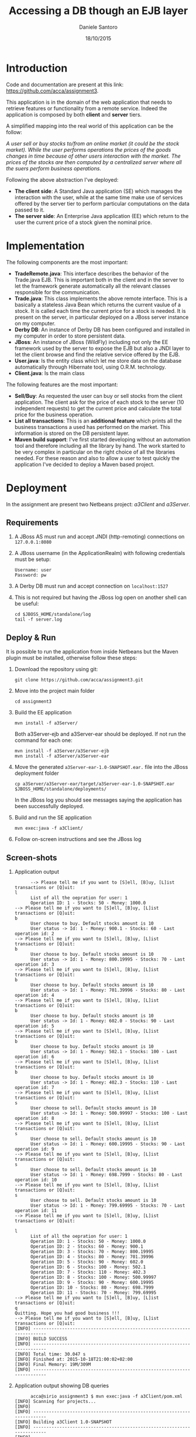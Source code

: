 #+TITLE: Accessing a DB though an EJB layer
#+AUTHOR: Daniele Santoro
#+DATE: 18/10/2015

* Introduction
  Code and documentation are present at this link: https://github.com/acca/assignment3. 

  This application is in the domain of the web application that needs to retrieve features or functionality from a remote service. Indeed the application is composed by both *client* and *server* tiers.
  
  A simplified mapping into the real world of this application can be the follow:

  /A user sell or buy stocks to/from an online market (it could be the stock market). While the user performs operations the prices of the goods changes in time because of other users interaction with the market. The prices of the stocks are then computed by a centralized server where all the suers perform business operations./

  Following the above abstraction I've deployed:
  - *The client side*: A Standard Java application (SE) which manages the interaction with the user, while at the same time make use of services offered by the server tier to perform particular computations on the data passed to it.
  - *The server side*: An Enterprise Java application (EE) which return to the user the current price of a stock given the nominal price.

* Implementation
  The following components are the most important:

  - *TradeRemote.java*: This interface describes the behavior of the Trade.java EJB. This is important both in the client and in the server to let the framework generate automatically all the relevant classes responsible for the communication.
  - *Trade.java*: This class implements the above remote interface. This is a basically a stateless Java Bean which returns the current vaulue of a stock. It is called each time the current price for a stock is needed. It is present on the server, in particular deployed on a JBoss server instance on my computer.
  - *Derby DB*: An instance of Derby DB has been configured and installed in my computer in order to store persistent data.
  - *JBoss*: An instance of JBoss (WildFly) including not only the EE framework used by the server to expose the EJB but also a JNDI layer to let the client browse and find the relative service offered by the EJB.
  - *User.java*: Is the entity class which let me store data on the database automatically through Hibernate tool, using O.R.M. technology.
  - *Client.java*: Is the main class

  The following features are the most important:

  - *Sell/Buy*: As requested the user can buy or sell stocks from the client application. The client ask for the price of each stock to the server (10 independent requests) to get the current price and calculate the total price for the business operation.
  - *List all transactions*: This is an *additional feature* which prints all the business transactions a used has performed on the market. This information is stored on the DB persistent layer.
  - *Maven build support*: I've first started developing without an automation tool and therefore including all the library by hand. The work started to be very complex in particular on the right choice of all the libraries needed. For these reason and also to allow a user to test quickly the application I've decided to deploy a Maven based project.

* Deployment
  In the assignment are present two Netbeans project: /a3Client/ and /a3Server/.
** Requirements
   1) A JBoss AS must run and accept JNDI (http-remoting) connections on =127.0.0.1:8080=
   2) A JBoss username (in the ApplicationRealm) with following credentials must be setup:
      #+BEGIN_EXAMPLE
      Username: user
      Password: pw
      #+END_EXAMPLE
   3) A Derby DB must run and accept connection on =localhost:1527=
   4) This is not required but having the JBoss log open on another shell can be useful:
      #+BEGIN_EXAMPLE
      cd $JBOSS_HOME/standalone/log
      tail -f server.log
      #+END_EXAMPLE
** Deploy & Run
   It is possible to run the application from inside Netbeans but the Maven plugin must be installed, otherwise follow these steps:
   1) Download the repository using git:
      #+BEGIN_EXAMPLE
      git clone https://github.com/acca/assignment3.git
      #+END_EXAMPLE
   2) Move into the project main folder
      #+BEGIN_EXAMPLE
      cd assignment3
      #+END_EXAMPLE
   3) Build the EE application
      #+BEGIN_EXAMPLE
      mvn install -f a3Server/
      #+END_EXAMPLE
      Both a3Server-ejb and a3Server-ear should be deployed. If not run the command for each one:
      #+BEGIN_EXAMPLE
      mvn install -f a3Server/a3Server-ejb
      mvn install -f a3Server/a3Server-ear
      #+END_EXAMPLE
   4) Move the generated =a3Server-ear-1.0-SNAPSHOT.ear.= file into the JBoss deployment folder
      #+BEGIN_EXAMPLE
      cp a3Server/a3Server-ear/target/a3Server-ear-1.0-SNAPSHOT.ear $JBOSS_HOME/standalone/deployments/
      #+END_EXAMPLE
      In the JBoss log you should see messages saying the application has been successfully deployed.
   5) Build and run the SE application
      #+BEGIN_EXAMPLE
      mvn exec:java -f a3Client/
      #+END_EXAMPLE
   6) Follow on-screen instructions and see the JBoss log

** Screen-shots
   1) Application output
      #+BEGIN_EXAMPLE
      --> Please tell me if you want to [S]ell, [B]uy, [L]ist transactions or [Q]uit: 
l
      List of all the oepration for user: 1
      Operation ID: 1 - Stocks: 50 - Money: 1000.0
--> Please tell me if you want to [S]ell, [B]uy, [L]ist transactions or [Q]uit: 
b
      User choose to buy. Default stocks amount is 10
      User status -> Id: 1 - Money: 900.1 - Stocks: 60 - Last operation id: 2
--> Please tell me if you want to [S]ell, [B]uy, [L]ist transactions or [Q]uit: 
b
      User choose to buy. Default stocks amount is 10
      User status -> Id: 1 - Money: 800.19995 - Stocks: 70 - Last operation id: 3
--> Please tell me if you want to [S]ell, [B]uy, [L]ist transactions or [Q]uit: 
b
      User choose to buy. Default stocks amount is 10
      User status -> Id: 1 - Money: 701.39996 - Stocks: 80 - Last operation id: 4
--> Please tell me if you want to [S]ell, [B]uy, [L]ist transactions or [Q]uit: 
b
      User choose to buy. Default stocks amount is 10
      User status -> Id: 1 - Money: 602.0 - Stocks: 90 - Last operation id: 5
--> Please tell me if you want to [S]ell, [B]uy, [L]ist transactions or [Q]uit: 
b
      User choose to buy. Default stocks amount is 10
      User status -> Id: 1 - Money: 502.1 - Stocks: 100 - Last operation id: 6
--> Please tell me if you want to [S]ell, [B]uy, [L]ist transactions or [Q]uit: 
b
      User choose to buy. Default stocks amount is 10
      User status -> Id: 1 - Money: 402.3 - Stocks: 110 - Last operation id: 7
--> Please tell me if you want to [S]ell, [B]uy, [L]ist transactions or [Q]uit: 
s
      User choose to sell. Default stocks amount is 10
      User status -> Id: 1 - Money: 500.99997 - Stocks: 100 - Last operation id: 8
--> Please tell me if you want to [S]ell, [B]uy, [L]ist transactions or [Q]uit: 
s
      User choose to sell. Default stocks amount is 10
      User status -> Id: 1 - Money: 600.19995 - Stocks: 90 - Last operation id: 9
--> Please tell me if you want to [S]ell, [B]uy, [L]ist transactions or [Q]uit: 
s
      User choose to sell. Default stocks amount is 10
      User status -> Id: 1 - Money: 698.7999 - Stocks: 80 - Last operation id: 10
--> Please tell me if you want to [S]ell, [B]uy, [L]ist transactions or [Q]uit: 
s
      User choose to sell. Default stocks amount is 10
      User status -> Id: 1 - Money: 799.69995 - Stocks: 70 - Last operation id: 11
--> Please tell me if you want to [S]ell, [B]uy, [L]ist transactions or [Q]uit: 

l
      List of all the oepration for user: 1
      Operation ID: 1 - Stocks: 50 - Money: 1000.0
      Operation ID: 2 - Stocks: 60 - Money: 900.1
      Operation ID: 3 - Stocks: 70 - Money: 800.19995
      Operation ID: 4 - Stocks: 80 - Money: 701.39996
      Operation ID: 5 - Stocks: 90 - Money: 602.0
      Operation ID: 6 - Stocks: 100 - Money: 502.1
      Operation ID: 7 - Stocks: 110 - Money: 402.3
      Operation ID: 8 - Stocks: 100 - Money: 500.99997
      Operation ID: 9 - Stocks: 90 - Money: 600.19995
      Operation ID: 10 - Stocks: 80 - Money: 698.7999
      Operation ID: 11 - Stocks: 70 - Money: 799.69995
--> Please tell me if you want to [S]ell, [B]uy, [L]ist transactions or [Q]uit: 
q
Quitting. Hope you had good business !!!
--> Please tell me if you want to [S]ell, [B]uy, [L]ist transactions or [Q]uit: 
[INFO] ------------------------------------------------------------------------
[INFO] BUILD SUCCESS
[INFO] ------------------------------------------------------------------------
[INFO] Total time: 30.047 s
[INFO] Finished at: 2015-10-18T21:00:02+02:00
[INFO] Final Memory: 19M/309M
[INFO] ------------------------------------------------------------------------
      #+END_EXAMPLE
   2) Application output showing DB queries
      #+BEGIN_EXAMPLE
      acca@sirio assignment3 $ mvn exec:java -f a3Client/pom.xml 
[INFO] Scanning for projects...
[INFO]                                                                         
[INFO] ------------------------------------------------------------------------
[INFO] Building a3Client 1.0-SNAPSHOT
[INFO] ------------------------------------------------------------------------
[INFO] 
[INFO] >>> exec-maven-plugin:1.2.1:java (default-cli) > validate @ a3Client >>>
[INFO] 
[INFO] <<< exec-maven-plugin:1.2.1:java (default-cli) < validate @ a3Client <<<
[INFO] 
[INFO] --- exec-maven-plugin:1.2.1:java (default-cli) @ a3Client ---
Oct 18, 2015 8:38:01 PM org.xnio.Xnio <clinit>
INFO: XNIO version 3.2.0.Final
Oct 18, 2015 8:38:01 PM org.xnio.nio.NioXnio <clinit>
INFO: XNIO NIO Implementation Version 3.2.0.Final
Oct 18, 2015 8:38:01 PM org.jboss.remoting3.EndpointImpl <clinit>
INFO: JBoss Remoting version 4.0.0.Final
Oct 18, 2015 8:38:01 PM org.jboss.ejb.client.remoting.VersionReceiver handleMessage
INFO: EJBCLIENT000017: Received server version 2 and marshalling strategies [river]
Oct 18, 2015 8:38:01 PM org.jboss.ejb.client.remoting.RemotingConnectionEJBReceiver associate
INFO: EJBCLIENT000013: Successful version handshake completed for receiver context EJBReceiverContext{clientContext=org.jboss.ejb.client.EJBClientContext@12bdeac1, receiver=Remoting connection EJB receiver [connection=Remoting connection <4207a4d8>,channel=jboss.ejb,nodename=sirio]} on channel Channel ID ad3ba15c (outbound) of Remoting connection 23c23a06 to localhost/127.0.0.1:8080
Oct 18, 2015 8:38:01 PM org.jboss.ejb.client.EJBClient <clinit>
INFO: JBoss EJB Client version 2.0.0.Final
Oct 18, 2015 8:38:02 PM org.hibernate.annotations.common.reflection.java.JavaReflectionManager <clinit>
INFO: HCANN000001: Hibernate Commons Annotations {4.0.4.Final}
Oct 18, 2015 8:38:02 PM org.hibernate.Version logVersion
INFO: HHH000412: Hibernate Core {4.0.1.Final}
Oct 18, 2015 8:38:02 PM org.hibernate.cfg.Environment <clinit>
INFO: HHH000206: hibernate.properties not found
Oct 18, 2015 8:38:02 PM org.hibernate.cfg.Environment buildBytecodeProvider
INFO: HHH000021: Bytecode provider name : javassist
Oct 18, 2015 8:38:02 PM org.hibernate.cfg.Configuration configure
INFO: HHH000043: Configuring from resource: /hibernate.cfg.xml
Oct 18, 2015 8:38:02 PM org.hibernate.cfg.Configuration getConfigurationInputStream
INFO: HHH000040: Configuration resource: /hibernate.cfg.xml
Oct 18, 2015 8:38:02 PM org.hibernate.cfg.Configuration addResource
INFO: HHH000221: Reading mappings from resource: User.hbm.xml
Oct 18, 2015 8:38:03 PM org.hibernate.cfg.Configuration doConfigure
INFO: HHH000041: Configured SessionFactory: null
Oct 18, 2015 8:38:03 PM org.hibernate.service.jdbc.connections.internal.DriverManagerConnectionProviderImpl configure
INFO: HHH000402: Using Hibernate built-in connection pool (not for production use!)
Oct 18, 2015 8:38:03 PM org.hibernate.service.jdbc.connections.internal.DriverManagerConnectionProviderImpl configure
INFO: HHH000115: Hibernate connection pool size: 20
Oct 18, 2015 8:38:03 PM org.hibernate.service.jdbc.connections.internal.DriverManagerConnectionProviderImpl configure
INFO: HHH000006: Autocommit mode: false
Oct 18, 2015 8:38:03 PM org.hibernate.service.jdbc.connections.internal.DriverManagerConnectionProviderImpl configure
INFO: HHH000401: using driver [org.apache.derby.jdbc.ClientDriver] at URL [jdbc:derby://localhost:1527/a3clientdb;create=true]
Oct 18, 2015 8:38:03 PM org.hibernate.service.jdbc.connections.internal.DriverManagerConnectionProviderImpl configure
INFO: HHH000046: Connection properties: {}
Oct 18, 2015 8:38:03 PM org.hibernate.dialect.Dialect <init>
INFO: HHH000400: Using dialect: org.hibernate.dialect.DerbyDialect
Oct 18, 2015 8:38:03 PM org.hibernate.dialect.DerbyDialect <init>
WARN: HHH000430: The DerbyDialect dialect has been deprecated; use one of the version-specific dialects instead
Oct 18, 2015 8:38:03 PM org.hibernate.engine.transaction.internal.TransactionFactoryInitiator initiateService
INFO: HHH000399: Using default transaction strategy (direct JDBC transactions)
Oct 18, 2015 8:38:03 PM org.hibernate.hql.internal.ast.ASTQueryTranslatorFactory <init>
INFO: HHH000397: Using ASTQueryTranslatorFactory
Oct 18, 2015 8:38:03 PM org.hibernate.tool.hbm2ddl.SchemaExport execute
INFO: HHH000227: Running hbm2ddl schema export
Hibernate: drop table USERS
Hibernate: create table USERS (USER_IDOP bigint not null, USER_MONEY float, USER_STOCKS integer, USER_ID bigint, primary key (USER_IDOP))
Oct 18, 2015 8:38:03 PM org.hibernate.tool.hbm2ddl.SchemaExport execute
INFO: HHH000230: Schema export complete
Hibernate: select max(USER_IDOP) from USERS
Hibernate: select user0_.USER_IDOP as USER1_0_, user0_.USER_MONEY as USER2_0_, user0_.USER_STOCKS as USER3_0_, user0_.USER_ID as USER4_0_ from USERS user0_ where user0_.USER_ID=1
Hibernate: insert into USERS (USER_MONEY, USER_STOCKS, USER_ID, USER_IDOP) values (?, ?, ?, ?)
--> Please tell me if you want to [S]ell, [B]uy, [L]ist transactions or [Q]uit: 
s
--> Please tell me if you want to [S]ell, [B]uy, [L]ist transactions or [Q]uit: 
      User choose to sell. Default stocks amount is 10
Hibernate: select user0_.USER_IDOP as USER1_0_, user0_.USER_MONEY as USER2_0_, user0_.USER_STOCKS as USER3_0_, user0_.USER_ID as USER4_0_ from USERS user0_ where user0_.USER_ID=1
Hibernate: insert into USERS (USER_MONEY, USER_STOCKS, USER_ID, USER_IDOP) values (?, ?, ?, ?)
      it.unitn.dsantoro.a3client.User[ id=1 ]money: 1101.2 stocks: 40
s
--> Please tell me if you want to [S]ell, [B]uy, [L]ist transactions or [Q]uit: 
      User choose to sell. Default stocks amount is 10
Hibernate: select user0_.USER_IDOP as USER1_0_, user0_.USER_MONEY as USER2_0_, user0_.USER_STOCKS as USER3_0_, user0_.USER_ID as USER4_0_ from USERS user0_ where user0_.USER_ID=1
Hibernate: insert into USERS (USER_MONEY, USER_STOCKS, USER_ID, USER_IDOP) values (?, ?, ?, ?)
      it.unitn.dsantoro.a3client.User[ id=1 ]money: 1203.0 stocks: 30
b
--> Please tell me if you want to [S]ell, [B]uy, [L]ist transactions or [Q]uit: 
      User choose to buy. Default stocks amount is 10
Hibernate: select user0_.USER_IDOP as USER1_0_, user0_.USER_MONEY as USER2_0_, user0_.USER_STOCKS as USER3_0_, user0_.USER_ID as USER4_0_ from USERS user0_ where user0_.USER_ID=1
Hibernate: insert into USERS (USER_MONEY, USER_STOCKS, USER_ID, USER_IDOP) values (?, ?, ?, ?)
      it.unitn.dsantoro.a3client.User[ id=1 ]money: 1102.2 stocks: 40
b
--> Please tell me if you want to [S]ell, [B]uy, [L]ist transactions or [Q]uit: 
      User choose to buy. Default stocks amount is 10
Hibernate: select user0_.USER_IDOP as USER1_0_, user0_.USER_MONEY as USER2_0_, user0_.USER_STOCKS as USER3_0_, user0_.USER_ID as USER4_0_ from USERS user0_ where user0_.USER_ID=1
Hibernate: insert into USERS (USER_MONEY, USER_STOCKS, USER_ID, USER_IDOP) values (?, ?, ?, ?)
      it.unitn.dsantoro.a3client.User[ id=1 ]money: 1002.39996 stocks: 50
l
--> Please tell me if you want to [S]ell, [B]uy, [L]ist transactions or [Q]uit: 
      List of all the oepration for user: 1
Hibernate: select user0_.USER_IDOP as USER1_0_, user0_.USER_MONEY as USER2_0_, user0_.USER_STOCKS as USER3_0_, user0_.USER_ID as USER4_0_ from USERS user0_ where user0_.USER_ID=1
      Operation ID: 1 - Stocks: 50 - Money: 1000.0
      Operation ID: 2 - Stocks: 40 - Money: 1101.2
      Operation ID: 3 - Stocks: 30 - Money: 1203.0
      Operation ID: 4 - Stocks: 40 - Money: 1102.2
      Operation ID: 5 - Stocks: 50 - Money: 1002.39996
q
--> Please tell me if you want to [S]ell, [B]uy, [L]ist transactions or [Q]uit: 
Quitting. Hope you had good business !!!
[INFO] ------------------------------------------------------------------------
[INFO] BUILD SUCCESS
[INFO] ------------------------------------------------------------------------
[INFO] Total time: 01:03 min
[INFO] Finished at: 2015-10-18T20:39:04+02:00
[INFO] Final Memory: 12M/203M
[INFO] ------------------------------------------------------------------------
Oct 18, 2015 8:39:04 PM org.jboss.naming.remote.protocol.v1.RemoteNamingStoreV1$MessageReceiver handleEnd
      #+END_EXAMPLE
   3) JBoss AS log file
      #+BEGIN_EXAMPLE
....
2015-10-18 15:28:35,606 INFO  [org.jboss.weld.deployer] (MSC service thread 1-3) WFLYWELD0003: Processing weld deployment a3Server-ejb-1.0-SNAPSHOT.jar
2015-10-18 15:28:35,607 INFO  [org.jboss.as.ejb3.deployment.processors.EjbJndiBindingsDeploymentUnitProcessor] (MSC service thread 1-3) JNDI bindings for session bean named Trade in deployment unit subdeployment "a3Server-ejb-1.0-SNAPSHOT.jar" of deployment "a3Server-ear-1.0-SNAPSHOT.ear" are as follows:

      java:global/a3Server-ear-1.0-SNAPSHOT/a3Server-ejb-1.0-SNAPSHOT/Trade!it.unitn.dsantoro.a3server.TradeRemote
      java:app/a3Server-ejb-1.0-SNAPSHOT/Trade!it.unitn.dsantoro.a3server.TradeRemote
      java:module/Trade!it.unitn.dsantoro.a3server.TradeRemote
      java:jboss/exported/a3Server-ear-1.0-SNAPSHOT/a3Server-ejb-1.0-SNAPSHOT/Trade!it.unitn.dsantoro.a3server.TradeRemote
      java:global/a3Server-ear-1.0-SNAPSHOT/a3Server-ejb-1.0-SNAPSHOT/Trade
      java:app/a3Server-ejb-1.0-SNAPSHOT/Trade
      java:module/Trade

2015-10-18 15:28:35,608 INFO  [org.jboss.weld.deployer] (MSC service thread 1-8) WFLYWELD0006: Starting Services for CDI deployment: a3Server-ear-1.0-SNAPSHOT.ear
2015-10-18 15:28:35,609 INFO  [org.jboss.weld.deployer] (MSC service thread 1-1) WFLYWELD0009: Starting weld service for deployment a3Server-ear-1.0-SNAPSHOT.ear
2015-10-18 15:28:35,701 INFO  [org.jboss.as.server] (DeploymentScanner-threads - 2) WFLYSRV0016: Replaced deployment "a3Server-ear-1.0-SNAPSHOT.ear" with deployment "a3Server-ear-1.0-SNAPSHOT.ear"
....
2015-10-18 20:59:49,067 INFO  [stdout] (EJB default - 1) --- Converting stock nominalValue to currentValue ---
2015-10-18 20:59:49,067 INFO  [stdout] (EJB default - 1) Stock nominal value: 10.0
2015-10-18 20:59:49,067 INFO  [stdout] (EJB default - 1) Percentage applied: 1.0073289
2015-10-18 20:59:49,067 INFO  [stdout] (EJB default - 1) Stock current value: 10.0
2015-10-18 20:59:49,068 INFO  [stdout] (EJB default - 2) --- Converting stock nominalValue to currentValue ---
2015-10-18 20:59:49,068 INFO  [stdout] (EJB default - 2) Stock nominal value: 10.0
2015-10-18 20:59:49,069 INFO  [stdout] (EJB default - 2) Percentage applied: 0.98975426
2015-10-18 20:59:49,069 INFO  [stdout] (EJB default - 2) Stock current value: 9.8
2015-10-18 20:59:49,731 INFO  [stdout] (EJB default - 3) --- Converting stock nominalValue to currentValue ---
2015-10-18 20:59:49,731 INFO  [stdout] (EJB default - 3) Stock nominal value: 10.0
2015-10-18 20:59:49,731 INFO  [stdout] (EJB default - 3) Percentage applied: 1.0113412
2015-10-18 20:59:49,731 INFO  [stdout] (EJB default - 3) Stock current value: 10.1
2015-10-18 20:59:49,732 INFO  [stdout] (EJB default - 4) --- Converting stock nominalValue to currentValue ---
2015-10-18 20:59:49,732 INFO  [stdout] (EJB default - 4) Stock nominal value: 10.0
2015-10-18 20:59:49,732 INFO  [stdout] (EJB default - 4) Percentage applied: 0.9807118
2015-10-18 20:59:49,732 INFO  [stdout] (EJB default - 4) Stock current value: 9.8
2015-10-18 20:59:49,734 INFO  [stdout] (EJB default - 5) --- Converting stock nominalValue to currentValue ---
2015-10-18 20:59:49,734 INFO  [stdout] (EJB default - 5) Stock nominal value: 10.0
2015-10-18 20:59:49,734 INFO  [stdout] (EJB default - 5) Percentage applied: 1.0232465
2015-10-18 20:59:49,734 INFO  [stdout] (EJB default - 5) Stock current value: 10.2
2015-10-18 20:59:49,735 INFO  [stdout] (EJB default - 6) --- Converting stock nominalValue to currentValue ---
2015-10-18 20:59:49,735 INFO  [stdout] (EJB default - 6) Stock nominal value: 10.0
2015-10-18 20:59:49,735 INFO  [stdout] (EJB default - 6) Percentage applied: 1.0339323
2015-10-18 20:59:49,735 INFO  [stdout] (EJB default - 6) Stock current value: 10.3
2015-10-18 20:59:49,736 INFO  [stdout] (EJB default - 7) --- Converting stock nominalValue to currentValue ---
2015-10-18 20:59:49,736 INFO  [stdout] (EJB default - 7) Stock nominal value: 10.0
2015-10-18 20:59:49,736 INFO  [stdout] (EJB default - 7) Percentage applied: 1.0370677
2015-10-18 20:59:49,736 INFO  [stdout] (EJB default - 7) Stock current value: 10.3
2015-10-18 20:59:49,737 INFO  [stdout] (EJB default - 8) --- Converting stock nominalValue to currentValue ---
2015-10-18 20:59:49,737 INFO  [stdout] (EJB default - 8) Stock nominal value: 10.0
2015-10-18 20:59:49,737 INFO  [stdout] (EJB default - 8) Percentage applied: 1.0367454
2015-10-18 20:59:49,737 INFO  [stdout] (EJB default - 8) Stock current value: 10.3
2015-10-18 20:59:49,738 INFO  [stdout] (EJB default - 9) --- Converting stock nominalValue to currentValue ---
2015-10-18 20:59:49,738 INFO  [stdout] (EJB default - 9) Stock nominal value: 10.0
2015-10-18 20:59:49,738 INFO  [stdout] (EJB default - 9) Percentage applied: 0.96721834
2015-10-18 20:59:49,738 INFO  [stdout] (EJB default - 9) Stock current value: 9.6
2015-10-18 20:59:49,739 INFO  [stdout] (EJB default - 10) --- Converting stock nominalValue to currentValue ---
2015-10-18 20:59:49,739 INFO  [stdout] (EJB default - 10) Stock nominal value: 10.0
2015-10-18 20:59:49,739 INFO  [stdout] (EJB default - 10) Percentage applied: 1.0393243
2015-10-18 20:59:49,739 INFO  [stdout] (EJB default - 10) Stock current value: 10.3
2015-10-18 20:59:49,740 INFO  [stdout] (EJB default - 1) --- Converting stock nominalValue to currentValue ---
2015-10-18 20:59:49,740 INFO  [stdout] (EJB default - 1) Stock nominal value: 10.0
2015-10-18 20:59:49,740 INFO  [stdout] (EJB default - 1) Percentage applied: 0.9981717
2015-10-18 20:59:49,740 INFO  [stdout] (EJB default - 1) Stock current value: 9.9
2015-10-18 20:59:49,743 INFO  [stdout] (EJB default - 2) --- Converting stock nominalValue to currentValue ---
2015-10-18 20:59:49,743 INFO  [stdout] (EJB default - 2) Stock nominal value: 10.0
2015-10-18 20:59:49,743 INFO  [stdout] (EJB default - 2) Percentage applied: 1.0155833
2015-10-18 20:59:49,743 INFO  [stdout] (EJB default - 2) Stock current value: 10.1
      #+END_EXAMPLE
* Comments and notes
  Building this application takes a considerable time in order to setup and develop all the components. In particular most of the effort can be attributed to the deployment and configuration of the external boxes like: Derby database, JBoss AS, JNDI naming configuration and finding the right libraries to use in respect to the current version of framework involved.
  I've encountered many issues, which have been solved browsing the web and looking for solutions. Some of them are summarized in the below section.
** Issues
  1) *Setting and connecting to JNDI using properties*

     For WildFly 9.0.1 the URL provided in the slides was not working, I've solved after many tests using =http-remoting://127.0.0.1:8080=. Seems that WildFly does not listen on default port 1099 and 4447, since also =telnet 127.0.0.1 TESTED_PORT= was unreachable.
     Also other properties int the below references was needed to perform the connection.

     Resources:
     - http://stackoverflow.com/questions/24452075/wildfly-remote-ejb-invocation
     - https://docs.jboss.org/author/display/AS72/EJB+invocations+from+a+remote+server+instance 
  2) WildFly Application Server - plugin does not stop the JBoss server

     Resources:
     - http://stackoverflow.com/questions/30768143/wildfly-9-0-0-and-netbeans-8-0-2
     - https://community.jboss.org/wiki/WildFly8SetupInNetBeans80RC1OnWindows
  3) *=javaee-api.jar= from NetBeans libraries not working*

     Error:
     #+BEGIN_EXAMPLE
     Exception in thread "main" java.lang.ClassFormatError: Absent Code attribute in method that is not native or abstract in class file javax/transaction/SystemException...
     #+END_EXAMPLE
     I've solved using the maven dependency.
     Resources:
     - http://stackoverflow.com/questions/15386950/classformaterror-absent-code-attribute-in-method-that-is-not-native-or-abstract
  4) *Again JNDI properties settings issue*

     Error:
     #+BEGIN_EXAMPLE
     Exception in thread "main" java.lang.IllegalStateException: EJBCLIENT000025: No EJB receiver available for handling [appName:a3Server, moduleName:a3Server-ejb, distinctName:] combination for invocation context org.jboss.ejb.client.EJBClientInvocationContext@527740a2
     #+END_EXAMPLE
     Resources:
     - https://developer.jboss.org/thread/199457
     - Same link in 1)
  5) *Missing library*

     Error:
     #+BEGIN_EXAMPLE
     Exception in thread "main" javax.naming.NoInitialContextException: Cannot instantiate class: org.jboss.naming.remote.client.InitialContextFactory [Root exception is java.lang.ClassNotFoundException: org.jboss.naming.remote.client.InitialContextFactory]
     #+END_EXAMPLE

     Solved using this Maven dependency:
     #+BEGIN_EXAMPLE
     <dependency>
     <groupId>org.wildfly</groupId>
     <artifactId>wildfly-ejb-client-bom</artifactId>
     <version>8.0.0.Final</version>
     <type>pom</type>
     </dependency>
     #+END_EXAMPLE     
     Resources:
     - https://docs.jboss.org/author/display/WFLY8/Remote+JNDI+Reference+Update+Draft
  6) *Repeated deployment during development*

  I've found very annoying the continuous copy of the .ear package on the Application Server while developing to test it. Maybe the IDE can be configured to automatize this process but I didn't look deeper into this.
  
